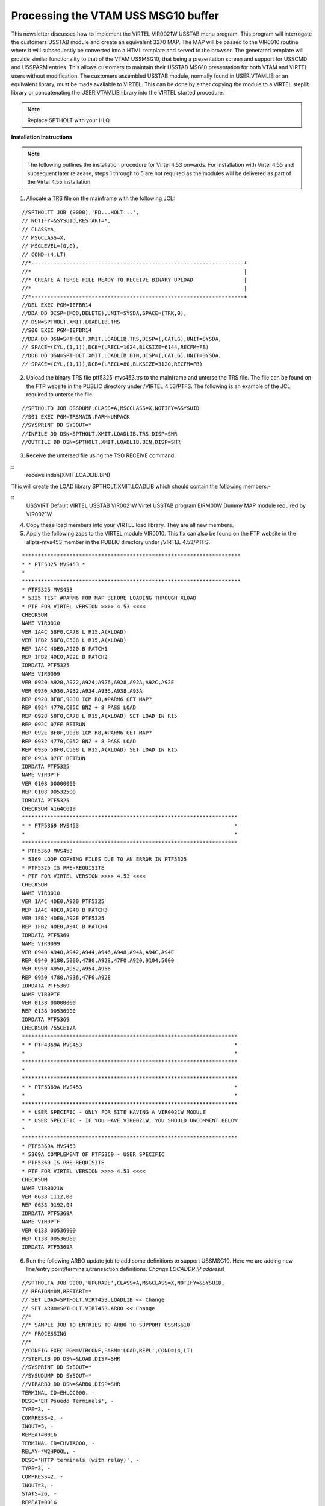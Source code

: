 .. _tn201519:

Processing the VTAM USS MSG10 buffer
====================================

This newsletter discusses how to implement the VIRTEL VIR0021W USSTAB
menu program. This program will interrogate the customers USSTAB module
and create an equivalent 3270 MAP. The MAP will be passed to the VIR0010
routine where it will subsequently be converted into a HTML template and
served to the browser. The generated template will provide similar
functionality to that of the VTAM USSMSG10, that being a presentation
screen and support for USSCMD and USSPARM entries. This allows customers
to maintain their USSTAB MSG10 presentation for both VTAM and VIRTEL
users without modification. The customers assembled USSTAB module,
normally found in USER.VTAMLIB or an equivalent library, must be made
available to VIRTEL. This can be done by either copying the module to a
VIRTEL steplib library or concatenating the USER.VTAMLIB library into
the VIRTEL started procedure.

.. note::

  Replace SPTHOLT with your HLQ.

**Installation instructions**

.. note::
  The following outlines the installation procedure for Virtel 4.53 onwards. For installation with Virtel 4.55 and subsequent later relaease, steps 1 through to 5 are not required as the modules will be delivered as part of the Virtel 4.55 installation.

1. Allocate a TRS file on the mainframe with the following JCL:

::

    //SPTHOLTT JOB (9000),'ED...HOLT...',
    // NOTIFY=&SYSUID,RESTART=*,
    // CLASS=A,
    // MSGCLASS=X,
    // MSGLEVEL=(0,0),
    // COND=(4,LT)
    //*-------------------------------------------------------------------+
    //*                                                                   |
    //* CREATE A TERSE FILE READY TO RECEIVE BINARY UPLOAD                |
    //*                                                                   |
    //*-------------------------------------------------------------------+
    //DEL EXEC PGM=IEFBR14
    //DDA DD DISP=(MOD,DELETE),UNIT=SYSDA,SPACE=(TRK,0),
    // DSN=SPTHOLT.XMIT.LOADLIB.TRS
    //S00 EXEC PGM=IEFBR14
    //DDA DD DSN=SPTHOLT.XMIT.LOADLIB.TRS,DISP=(,CATLG),UNIT=SYSDA,
    // SPACE=(CYL,(1,1)),DCB=(LRECL=1024,BLKSIZE=6144,RECFM=FB)
    //DDB DD DSN=SPTHOLT.XMIT.LOADLIB.BIN,DISP=(,CATLG),UNIT=SYSDA,
    // SPACE=(CYL,(1,1)),DCB=(LRECL=80,BLKSIZE=3120,RECFM=FB)

2. Upload the binary TRS file ptf5325-mvs453.trs to the mainframe and unterse the TRS file. The file can be found on the FTP website in the PUBLIC directory under /VIRTEL 4.53/PTFS. The following is an example
   of the JCL required to unterse the file.

::   

    //SPTHOLTD JOB DSSDUMP,CLASS=A,MSGCLASS=X,NOTIFY=&SYSUID
    //S01 EXEC PGM=TRSMAIN,PARM=UNPACK
    //SYSPRINT DD SYSOUT=*
    //INFILE DD DSN=SPTHOLT.XMIT.LOADLIB.TRS,DISP=SHR
    //OUTFILE DD DSN=SPTHOLT.XMIT.LOADLIB.BIN,DISP=SHR

3. Receive the untersed file using the TSO RECEIVE command.

::
    receive indsn(XMIT.LOADLIB.BIN)

This will create the LOAD library SPTHOLT.XMIT.LOADLIB which should contain the following members:-

::
    USSVIRT Default VIRTEL USSTAB
    VIR0021W Virtel USSTAB program
    EIRM00W Dummy MAP module required by VIR0021W

4. Copy these load members into your VIRTEL load library. They are all new members.

5. Apply the following zaps to the VIRTEL module VIR0010. This fix can also be found on the FTP website in the allpts-mvs453 member in the PUBLIC directory under /VIRTEL 4.53/PTFS.

::

  *********************************************************************
  * * PTF5325 MVS453 *
  *
  *********************************************************************
  * PTF5325 MVS453
  * 5325 TEST #PARM6 FOR MAP BEFORE LOADING THROUGH XLOAD
  * PTF FOR VIRTEL VERSION >>>> 4.53 <<<<
  CHECKSUM
  NAME VIR0010
  VER 1A4C 58F0,CA78 L R15,A(XLOAD)
  VER 1FB2 58F0,C508 L R15,A(XLOAD)
  REP 1A4C 4DE0,A920 B PATCH1
  REP 1FB2 4DE0,A92E B PATCH2
  IDRDATA PTF5325
  NAME VIR0099
  VER 0920 A920,A922,A924,A926,A928,A92A,A92C,A92E
  VER 0930 A930,A932,A934,A936,A938,A93A
  REP 0920 BF8F,9038 ICM R8,#PARM6 GET MAP?
  REP 0924 4770,C05C BNZ + 8 PASS LOAD
  REP 0928 58F0,CA78 L R15,A(XLOAD) SET LOAD IN R15
  REP 092C 07FE RETRUN
  REP 092E BF8F,9038 ICM R8,#PARM6 GET MAP?
  REP 0932 4770,C052 BNZ + 8 PASS LOAD
  REP 0936 58F0,C508 L R15,A(XLOAD) SET LOAD IN R15
  REP 093A 07FE RETRUN
  IDRDATA PTF5325
  NAME VIR0PTF
  VER 0108 00000000
  REP 0108 00532500
  IDRDATA PTF5325
  CHECKSUM A164C619
  ********************************************************************
  * * PTF5369 MVS453                                                 *
  *                                                                  *
  ********************************************************************
  * PTF5369 MVS453
  * 5369 LOOP COPYING FILES DUE TO AN ERROR IN PTF5325
  * PTF5325 IS PRE-REQUISITE
  * PTF FOR VIRTEL VERSION >>>> 4.53 <<<<
  CHECKSUM
  NAME VIR0010
  VER 1A4C 4DE0,A920 PTF5325
  REP 1A4C 4DE0,A940 B PATCH3
  VER 1FB2 4DE0,A92E PTF5325
  REP 1FB2 4DE0,A94C B PATCH4
  IDRDATA PTF5369
  NAME VIR0099
  VER 0940 A940,A942,A944,A946,A948,A94A,A94C,A94E
  REP 0940 9180,5000,4780,A928,47F0,A920,9104,5000
  VER 0950 A950,A952,A954,A956
  REP 0950 4780,A936,47F0,A92E
  IDRDATA PTF5369
  NAME VIR0PTF
  VER 0138 00000000
  REP 0138 00536900
  IDRDATA PTF5369
  CHECKSUM 755CE17A
  ********************************************************************
  * * PTF4369A MVS453                                                *
  *                                                                  *
  ********************************************************************
  *
  ********************************************************************
  * * PTF5369A MVS453                                                *
  *                                                                  *
  ********************************************************************
  * * USER SPECIFIC - ONLY FOR SITE HAVING A VIR0021W MODULE
  * * USER SPECIFIC - IF YOU HAVE VIR0021W, YOU SHOULD UNCOMMENT BELOW
  *
  ********************************************************************
  * PTF5369A MVS453
  * 5369A COMPLEMENT OF PTF5369 - USER SPECIFIC
  * PTF5369 IS PRE-REQUISITE
  * PTF FOR VIRTEL VERSION >>>> 4.53 <<<<
  CHECKSUM
  NAME VIR0021W
  VER 0633 1112,00
  REP 0633 9192,04
  IDRDATA PTF5369A
  NAME VIR0PTF
  VER 0138 00536900
  REP 0138 00536980
  IDRDATA PTF5369A

6. Run the following ARBO update job to add some definitions to support USSMSG10. Here we are adding new line/entry point/terminals/transaction definitions. *Change LOCADDR IP address!*

::

    //SPTHOLTA JOB 9000,'UPGRADE',CLASS=A,MSGCLASS=X,NOTIFY=&SYSUID,
    // REGION=0M,RESTART=*
    // SET LOAD=SPTHOLT.VIRT453.LOADLIB << Change
    // SET ARBO=SPTHOLT.VIRT453.ARBO << Change
    //*
    //* SAMPLE JOB TO ENTRIES TO ARBO TO SUPPORT USSMSG10
    //* PROCESSING
    //*
    //CONFIG EXEC PGM=VIRCONF,PARM='LOAD,REPL',COND=(4,LT)
    //STEPLIB DD DSN=&LOAD,DISP=SHR
    //SYSPRINT DD SYSOUT=*
    //SYSUDUMP DD SYSOUT=*
    //VIRARBO DD DSN=&ARBO,DISP=SHR
    TERMINAL ID=EHLOC000, -
    DESC='EH Psuedo Terminals', -
    TYPE=3, -
    COMPRESS=2, -
    INOUT=3, -
    REPEAT=0016
    TERMINAL ID=EHVTA000, -
    RELAY=*W2HPOOL, -
    DESC='HTTP terminals (with relay)', -
    TYPE=3, -
    COMPRESS=2, -
    INOUT=3, -
    STATS=26, -
    REPEAT=0016
    LINE ID=E-HTTP, -
    NAME=HTTP-EDS, -
    LOCADDR=192.168.170.30:41003, -                                          < Change this address!
    DESC='HTTP line (entry point EDSHOST)', -
    TERMINAL=EH, -
    ENTRY=EDSHOST, -
    TYPE=TCP1, -
    INOUT=1, -
    PROTOCOL=VIRHTTP, -
    TIMEOUT=0000, -
    ACTION=0, -
    WINSZ=0000, -
    PKTSZ=0000, -
    RETRY=0010
    ENTRY ID=EDSHOST, -
    DESC='HTTP entry point (EDS application)', -
    TRANSACT=EDS, -
    TIMEOUT=0720, -
    ACTION=0, -
    EMUL=HTML, -
    SIGNON=VIR0020H, -
    MENU=VIR0021A, -
    IDENT=SCENLOGM, -
    EXTCOLOR=E
    TRANSACT ID=EDS-00, -
    NAME=EDSHOST, -
    DESC='Default Directory', -
    APPL=EDS-DIR, -
    TYPE=4, -
    TERMINAL=EHLOC, -
    STARTUP=2, -
    SECURITY=0, -
    TIOASTA='w2h/WEB2AJAX.htm+VTAMUSS'
    TRANSACT ID=EDS-03W, -
    NAME='w2h', -
    DESC='W2H toolkit directory (/w2h)', -
    APPL=W2H-DIR, -
    TYPE=4, -
    STARTUP=2, -
    SECURITY=0
    TRANSACT ID=EDS-16A, -
    NAME=VTAMUSS, -
    DESC='Logon through USSTAB', -
    APPL=VIR0021W, -
    TYPE=2, -
    TERMINAL=EHVTA, -
    STARTUP=1, -
    SECURITY=1, -
    LOGMSG='usstab=usloc00'

7. After the ARBO update, start VIRTEL and check out the new definitions. In the following example a new Line using port 41003 and entry point EDSHOST is created in order to separate general Virtel users from those who will be restricted to only applications supported by the USSTAB. The new Entry Points “TIOA at Logon” to redisplay the VTAM USS tab after a user exits an application. The Entry point is restricted to only three transactions.

   |image0|

*Fig 1. - Line Entry*

The related terminal pool should be defined with a definitions to support the LUs that will maintain sessions with the VTAM applications. The terminal pool definitions look like:-

    |image1|

*Fig 2. - Terminql definitions*

The Entry Point definition looks like the following:-

    |image2|

*Fig 3. - Entry point definitions*

The transactions that are supported by this entry point are listed below:-

    |image3|

*Fig 4. - Transaction list for the entry point*

The first is the default transaction for the entry point – the same name as the entry point. Virtel, by default, will return here whenever we exit an application. To re-display the USSTAB we set the “TIOA at logon” field to point to the VTAMUSS transaction EDS-16A.

    |image4|

*Fig 5. - Entry Point Transaction*

The second transaction, EDS-03W, is a transaction the enables VIRTEL to access the W2H directory from this entry point. This is required so that web elements can be served from the W2H directory. For example the HTML page “w2h/WEB2AJAX.htm”

    |image5|

*Fig 6. - Directory Transaction for w2h*

    The third and final transaction in our entry point list is the
    VTAMUSS transaction. It is this transaction that calls the VIR0021W
    utility which interrogates the VTAM USSTAB load module and display a
    similar page in HTML. The transaction definition looks like:-

    |image6|

*Fig 7. - VTAMUSS transaction*

.. note::

  “Security=1” is set which will force users to logon before the USSTAB is displayed. Change this to 0 if you wish to bypass this security check.

8. From a browser access the VTAMUSS transaction. This can be from the VIRTEL Menu Screen or with a direct URL such as http://192.168.170.30:41003. By default the TIOA logon script associated with this entry point will call the VTAMUSS transaction which will then display the default USSTAB. This is just a sanity check to make sure that the VIR0021W module has been installed and is working correctly. See below for an example of the Virtel default USSTAB.

    |image7|

*Fig 8. - Default USSTAB*


9. Access an application through the following command LOGON APPLID=application. For example LOGON APPLID=MYTSO. This should take you the application specified. On exiting the application you will be
   returned to the VIRTEL menu and not the VTAM screen. This can be changed. See note 12.

10. Update the VTAMUSS transaction in the Entry Point to pass the name of your USSTAB to VIR0021W. This is done by coding the following string in the logon field. See screen shot below:-

    |image8|

*Fig 9. - Defining the USSTAB name in the transaction*

Press PF1, PF3, PF3, PF1 to save the changes. The “usstab=ussn” string will be passed through to the VIRTEL application VIR0021W. This application will load the VTAM USSTAB, interrogate it and build the necessary template to display the USSMSG10 buffer in the browser.

11. By reloading the http://192.168.170.30:41003 URL again the USSVTAM transaction will display the VTAM USS table identified in the “usstab=” keyword. Here is an example of the USSTAB USSN that was specified in the Logon message field.

    |image9|

*Fig 10. - USSN Example*

12. If the default Virtel USSTAB appears than VIRTEL hasn’t be able to locate your USSTAB load module. Check that it is either concatenated into the VIRTEL steplib or copied into the VIRTEL load library. Check the Virtel log for any error messages.

**Constraints**

VIR0021W attempts to simulate the functionality of USSMSG10 processing. It doesn’t distinguished between PL1 and BAL code strings. So, for example on the above USSTAB, you could enter LOGON APPLID(TSO) or LOGON
APPLID=TSO. Both would be accepted. 

VIR0021W only supports USSMSG10 and has no error feedback provided by other USSMSG entries. Any error messages are written to the VIRTEL log.

Only buffer displacement coding is supported, not buffer addresse. For example to position to col. 1, row 1 the following should be coded:-

::

	DC    X'11',AL2(((01-1)*80)+(01-1)) R=01,C=01 < Assembles as displacement
	DC    C'z/OS Z110 Level 0809                    '             
   
And not:-

::

	DC    X'114040’ R=01, C=01 < Assembles as a row:col. Position
	DC    C'z/OS Z110 Level 0809                    '             

The SCAN parameter must be included on the BUFFER statement:-

::

	MSG10    USSMSG  MSG=10,BUFFER=(MSG10BUF,SCAN)

The cursor position must be preceded by a SBA:-

::

	DC    X'11',AL2(((24-1)*80)+(10-1))                 R=23,C=80
	DC    X'1D40'                                     UNPROTECTED
	DC    X'13'                                      INSERTCURSOR


**Messages**

**VIR2101E** UNABLE TO LOAD A USSTAB

Module	: VIR0021W

Meaning	: Virtel was unable to build a MAP from the supplied USS load module.

Action	: Check the VTAM USS module has been assembled correctly and is available in the VIRTEL STEPLIB concatenation. See the topic on constraints for further information. 


**VIR2102W** UNABLE TO LOAD THE [TCT \| TRANSACTION] USSTAB usstab. DEFAULT USSTAB USSVIRT WILL BE USED. 

Module  : VIR0021W

Meaning : Virtel was unable to load the USS table as defined either in the transaction or TCT.

Action  : Check that the correct USSTAB has be defined and that the relevant load module is accessible through the VIRTEL STEPLIB concatenation.

.. |image0| image:: images/media/image1.png
   :width: 5.31250in
   :height: 3.06060in
.. |image1| image:: images/media/image2.png
   :width: 5.33850in
   :height: 3.16667in
.. |image2| image:: images/media/image3.png
   :width: 5.29167in
   :height: 3.03219in
.. |image3| image:: images/media/image4.png
   :width: 5.33333in
   :height: 3.68063in
.. |image4| image:: images/media/image5.png
   :width: 5.76517in
   :height: 3.34375in
.. |image5| image:: images/media/image6.png
   :width: 5.75000in
   :height: 3.92804in
.. |image6| image:: images/media/image7.png
   :width: 5.45833in
   :height: 3.72093in
.. |image7| image:: images/media/image8.png
   :width: 5.67708in
   :height: 3.77382in
.. |image8| image:: images/media/image9.png
   :width: 5.59010in
   :height: 3.80208in
.. |image9| image:: images/media/image10.png
   :width: 5.46875in
   :height: 3.62927in
